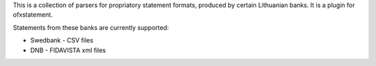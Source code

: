 This is a collection of parsers for propriatory statement formats, produced by certain Lithuanian banks. It is a plugin for ofxstatement.

Statements from these banks are currently supported:

* Swedbank - CSV files
* DNB - FIDAVISTA xml files
